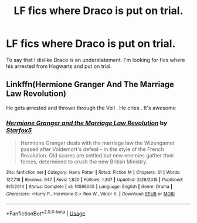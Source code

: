 #+TITLE: LF fics where Draco is put on trial.

* LF fics where Draco is put on trial.
:PROPERTIES:
:Author: OSRS_King_Graham
:Score: 8
:DateUnix: 1592660647.0
:DateShort: 2020-Jun-20
:FlairText: Request
:END:
To say that I dislike Draco is an understatement. I'm looking for fics where his arrested from Hogwarts and put on trial.


** Linkffn(Hermione Granger And The Marriage Law Revolution)

He gets arrested and thrown through the Veil . He cries . It's awesome
:PROPERTIES:
:Author: Bleepbloopbotz2
:Score: 2
:DateUnix: 1592663319.0
:DateShort: 2020-Jun-20
:END:

*** [[https://www.fanfiction.net/s/10595005/1/][*/Hermione Granger and the Marriage Law Revolution/*]] by [[https://www.fanfiction.net/u/2548648/Starfox5][/Starfox5/]]

#+begin_quote
  Hermione Granger deals with the marriage law the Wizengamot passed after Voldemort's defeat - in the style of the French Revolution. Old scores are settled but new enemies gather their forces, determined to crush the new British Ministry.
#+end_quote

^{/Site/:} ^{fanfiction.net} ^{*|*} ^{/Category/:} ^{Harry} ^{Potter} ^{*|*} ^{/Rated/:} ^{Fiction} ^{M} ^{*|*} ^{/Chapters/:} ^{31} ^{*|*} ^{/Words/:} ^{127,718} ^{*|*} ^{/Reviews/:} ^{947} ^{*|*} ^{/Favs/:} ^{1,820} ^{*|*} ^{/Follows/:} ^{1,307} ^{*|*} ^{/Updated/:} ^{2/28/2015} ^{*|*} ^{/Published/:} ^{8/5/2014} ^{*|*} ^{/Status/:} ^{Complete} ^{*|*} ^{/id/:} ^{10595005} ^{*|*} ^{/Language/:} ^{English} ^{*|*} ^{/Genre/:} ^{Drama} ^{*|*} ^{/Characters/:} ^{<Harry} ^{P.,} ^{Hermione} ^{G.>} ^{Ron} ^{W.,} ^{Viktor} ^{K.} ^{*|*} ^{/Download/:} ^{[[http://www.ff2ebook.com/old/ffn-bot/index.php?id=10595005&source=ff&filetype=epub][EPUB]]} ^{or} ^{[[http://www.ff2ebook.com/old/ffn-bot/index.php?id=10595005&source=ff&filetype=mobi][MOBI]]}

--------------

*FanfictionBot*^{2.0.0-beta} | [[https://github.com/tusing/reddit-ffn-bot/wiki/Usage][Usage]]
:PROPERTIES:
:Author: FanfictionBot
:Score: 0
:DateUnix: 1592663336.0
:DateShort: 2020-Jun-20
:END:
